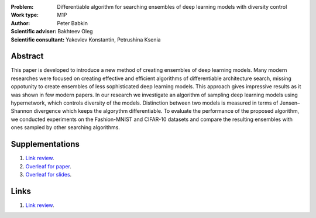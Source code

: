 .. class:: center

    :Problem: Differentiable algorithm for searching ensembles of deep learning models with diversity control
    :Work type: M1P
    :Author: Peter Babkin
    :Scientific adviser: Bakhteev Oleg
    :Scientific consultant: Yakovlev Konstantin, Petrushina Ksenia

Abstract
========

This paper is developed to introduce a new method of creating ensembles of deep learning models. 
Many modern researches were focused on creating effective and efficient algorithms of differentiable architecture search,
missing oppotunity to create ensembles of less sophisticated deep learning models. This approach gives impressive results
as it was shown in few modern papers. In our research we investigate an algorithm of sampling deep learning models using
hypernetwork, which controls diversity of the models. Distinction between two models is measured in terms of Jensen–Shannon
divergence which keeps the algorythm differentiable. To evaluate the performance of the proposed algorithm, we conducted
experiments on the Fashion-MNIST and CIFAR-10 datasets and compare the resulting ensembles with ones sampled by other
searching algorithms.


Supplementations
================
1. `Link review <https://docs.google.com/document/d/1-P76pFjZ2E4BIjLVU8KY1NC7g1Qt-YFh6zX-V67FTUU/edit>`_.
2. `Overleaf for paper <https://www.overleaf.com/3228135464pjqvcbkvrgwb>`_.
3. `Overleaf for slides <https://www.overleaf.com/8856778119stvyckdjvffv>`_.

Links
=====
1. `Link review <https://github.com/intsystems/2023-Project-120/blob/master/paper/main.pdf>`_.
